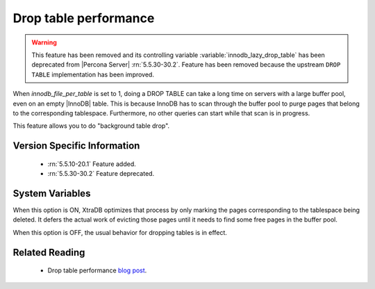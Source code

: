 .. _innodb_lazy_drop_table_page:

======================
Drop table performance
======================

.. warning::

  This feature has been removed and its controlling variable :variable:`innodb_lazy_drop_table` has been deprecated from |Percona Server| :rn:`5.5.30-30.2`. Feature has been removed because the upstream ``DROP TABLE`` implementation has been improved.

When  *innodb_file_per_table* is set to 1, doing a DROP TABLE can take a long time on servers with a large buffer pool, even on an empty |InnoDB| table. This is because InnoDB has to scan through the buffer pool to purge pages that belong to the corresponding tablespace. Furthermore, no other queries can start while that scan is in progress.

This feature allows you to do "background table drop".

Version Specific Information
============================

  * :rn:`5.5.10-20.1` Feature added.
  * :rn:`5.5.30-30.2` Feature deprecated.

System Variables
================

.. variable:: innodb_lazy_drop_table

   :cli: Yes
   :conf: Yes
   :scope: Global       
   :dyn: Yes   
   :vartype: BOOL
   :default: FALSE
   :range: TRUE/FALSE

When this option is ON, XtraDB optimizes that process by only marking the pages corresponding to the tablespace being deleted. It defers the actual work of evicting those pages until it needs to find some free pages in the buffer pool.

When this option is OFF, the usual behavior for dropping tables is in effect.

Related Reading
===============

   * Drop table performance `blog post <http://www.mysqlperformanceblog.com/2011/04/20/drop-table-performance/>`_.
